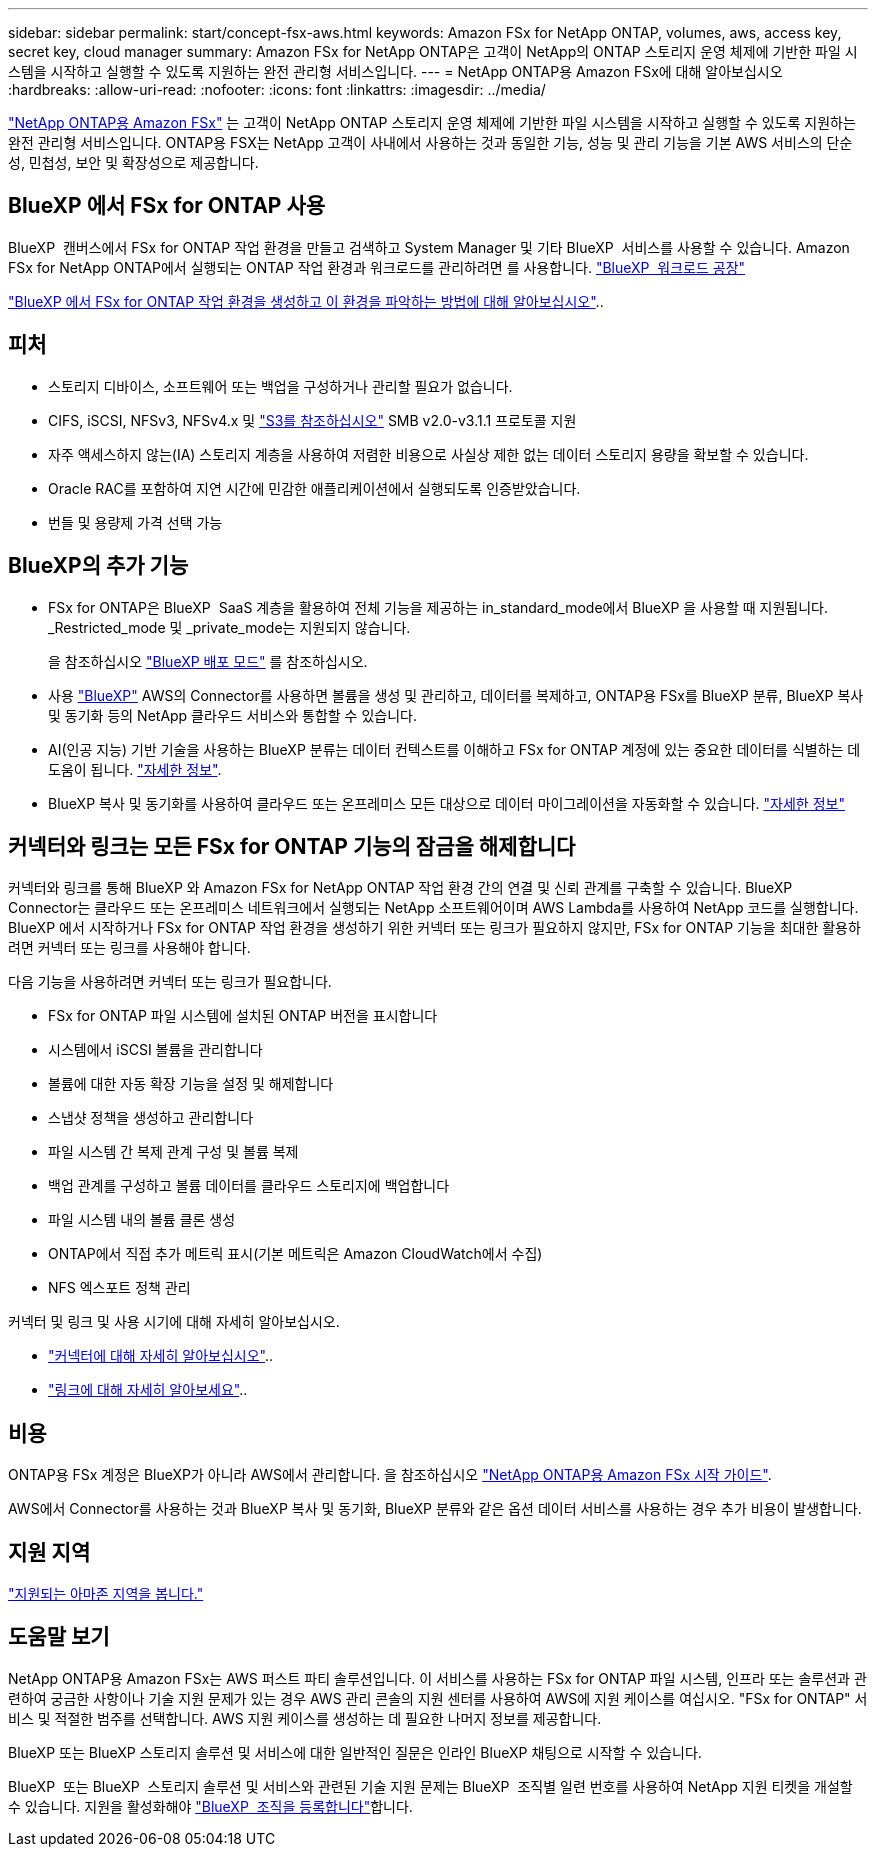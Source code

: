 ---
sidebar: sidebar 
permalink: start/concept-fsx-aws.html 
keywords: Amazon FSx for NetApp ONTAP, volumes, aws, access key, secret key, cloud manager 
summary: Amazon FSx for NetApp ONTAP은 고객이 NetApp의 ONTAP 스토리지 운영 체제에 기반한 파일 시스템을 시작하고 실행할 수 있도록 지원하는 완전 관리형 서비스입니다. 
---
= NetApp ONTAP용 Amazon FSx에 대해 알아보십시오
:hardbreaks:
:allow-uri-read: 
:nofooter: 
:icons: font
:linkattrs: 
:imagesdir: ../media/


[role="lead"]
link:https://docs.aws.amazon.com/fsx/latest/ONTAPGuide/what-is-fsx-ontap.html["NetApp ONTAP용 Amazon FSx"^] 는 고객이 NetApp ONTAP 스토리지 운영 체제에 기반한 파일 시스템을 시작하고 실행할 수 있도록 지원하는 완전 관리형 서비스입니다. ONTAP용 FSX는 NetApp 고객이 사내에서 사용하는 것과 동일한 기능, 성능 및 관리 기능을 기본 AWS 서비스의 단순성, 민첩성, 보안 및 확장성으로 제공합니다.



== BlueXP 에서 FSx for ONTAP 사용

BlueXP  캔버스에서 FSx for ONTAP 작업 환경을 만들고 검색하고 System Manager 및 기타 BlueXP  서비스를 사용할 수 있습니다. Amazon FSx for NetApp ONTAP에서 실행되는 ONTAP 작업 환경과 워크로드를 관리하려면 를 사용합니다. https://docs.netapp.com/us-en/workload-fsx-ontap/index.html["BlueXP  워크로드 공장"^]

link:../use/task-creating-fsx-working-environment.html["BlueXP 에서 FSx for ONTAP 작업 환경을 생성하고 이 환경을 파악하는 방법에 대해 알아보십시오"^]..



== 피처

* 스토리지 디바이스, 소프트웨어 또는 백업을 구성하거나 관리할 필요가 없습니다.
* CIFS, iSCSI, NFSv3, NFSv4.x 및 https://docs.netapp.com/us-en/ontap/s3-config/ontap-version-support-s3-concept.html["S3를 참조하십시오"^] SMB v2.0-v3.1.1 프로토콜 지원
* 자주 액세스하지 않는(IA) 스토리지 계층을 사용하여 저렴한 비용으로 사실상 제한 없는 데이터 스토리지 용량을 확보할 수 있습니다.
* Oracle RAC를 포함하여 지연 시간에 민감한 애플리케이션에서 실행되도록 인증받았습니다.
* 번들 및 용량제 가격 선택 가능




== BlueXP의 추가 기능

* FSx for ONTAP은 BlueXP  SaaS 계층을 활용하여 전체 기능을 제공하는 in_standard_mode에서 BlueXP 을 사용할 때 지원됩니다. _Restricted_mode 및 _private_mode는 지원되지 않습니다.
+
을 참조하십시오 link:https://docs.netapp.com/us-en/bluexp-setup-admin/concept-modes.html["BlueXP 배포 모드"^] 를 참조하십시오.

* 사용 link:https://docs.netapp.com/us-en/bluexp-family/["BlueXP"^] AWS의 Connector를 사용하면 볼륨을 생성 및 관리하고, 데이터를 복제하고, ONTAP용 FSx를 BlueXP 분류, BlueXP 복사 및 동기화 등의 NetApp 클라우드 서비스와 통합할 수 있습니다.
* AI(인공 지능) 기반 기술을 사용하는 BlueXP 분류는 데이터 컨텍스트를 이해하고 FSx for ONTAP 계정에 있는 중요한 데이터를 식별하는 데 도움이 됩니다. https://docs.netapp.com/us-en/bluexp-classification/concept-cloud-compliance.html["자세한 정보"^].
* BlueXP 복사 및 동기화를 사용하여 클라우드 또는 온프레미스 모든 대상으로 데이터 마이그레이션을 자동화할 수 있습니다. https://docs.netapp.com/us-en/bluexp-copy-sync/concept-cloud-sync.html["자세한 정보"^]




== 커넥터와 링크는 모든 FSx for ONTAP 기능의 잠금을 해제합니다

커넥터와 링크를 통해 BlueXP 와 Amazon FSx for NetApp ONTAP 작업 환경 간의 연결 및 신뢰 관계를 구축할 수 있습니다. BlueXP  Connector는 클라우드 또는 온프레미스 네트워크에서 실행되는 NetApp 소프트웨어이며 AWS Lambda를 사용하여 NetApp 코드를 실행합니다. BlueXP 에서 시작하거나 FSx for ONTAP 작업 환경을 생성하기 위한 커넥터 또는 링크가 필요하지 않지만, FSx for ONTAP 기능을 최대한 활용하려면 커넥터 또는 링크를 사용해야 합니다.

다음 기능을 사용하려면 커넥터 또는 링크가 필요합니다.

* FSx for ONTAP 파일 시스템에 설치된 ONTAP 버전을 표시합니다
* 시스템에서 iSCSI 볼륨을 관리합니다
* 볼륨에 대한 자동 확장 기능을 설정 및 해제합니다
* 스냅샷 정책을 생성하고 관리합니다
* 파일 시스템 간 복제 관계 구성 및 볼륨 복제
* 백업 관계를 구성하고 볼륨 데이터를 클라우드 스토리지에 백업합니다
* 파일 시스템 내의 볼륨 클론 생성
* ONTAP에서 직접 추가 메트릭 표시(기본 메트릭은 Amazon CloudWatch에서 수집)
* NFS 엑스포트 정책 관리


커넥터 및 링크 및 사용 시기에 대해 자세히 알아보십시오.

* https://docs.netapp.com/us-en/bluexp-setup-admin/concept-connectors.html["커넥터에 대해 자세히 알아보십시오"^]..
* https://docs.netapp.com/us-en/workload-fsx-ontap/links-overview.html["링크에 대해 자세히 알아보세요"^]..




== 비용

ONTAP용 FSx 계정은 BlueXP가 아니라 AWS에서 관리합니다. 을 참조하십시오 https://docs.aws.amazon.com/fsx/latest/ONTAPGuide/what-is-fsx-ontap.html["NetApp ONTAP용 Amazon FSx 시작 가이드"^].

AWS에서 Connector를 사용하는 것과 BlueXP 복사 및 동기화, BlueXP 분류와 같은 옵션 데이터 서비스를 사용하는 경우 추가 비용이 발생합니다.



== 지원 지역

https://aws.amazon.com/about-aws/global-infrastructure/regional-product-services/["지원되는 아마존 지역을 봅니다."^]



== 도움말 보기

NetApp ONTAP용 Amazon FSx는 AWS 퍼스트 파티 솔루션입니다. 이 서비스를 사용하는 FSx for ONTAP 파일 시스템, 인프라 또는 솔루션과 관련하여 궁금한 사항이나 기술 지원 문제가 있는 경우 AWS 관리 콘솔의 지원 센터를 사용하여 AWS에 지원 케이스를 여십시오. "FSx for ONTAP" 서비스 및 적절한 범주를 선택합니다. AWS 지원 케이스를 생성하는 데 필요한 나머지 정보를 제공합니다.

BlueXP 또는 BlueXP 스토리지 솔루션 및 서비스에 대한 일반적인 질문은 인라인 BlueXP 채팅으로 시작할 수 있습니다.

BlueXP  또는 BlueXP  스토리지 솔루션 및 서비스와 관련된 기술 지원 문제는 BlueXP  조직별 일련 번호를 사용하여 NetApp 지원 티켓을 개설할 수 있습니다. 지원을 활성화해야 link:https://docs.netapp.com/us-en/bluexp-fsx-ontap/support/task-support-registration.html["BlueXP  조직을 등록합니다"^]합니다.
